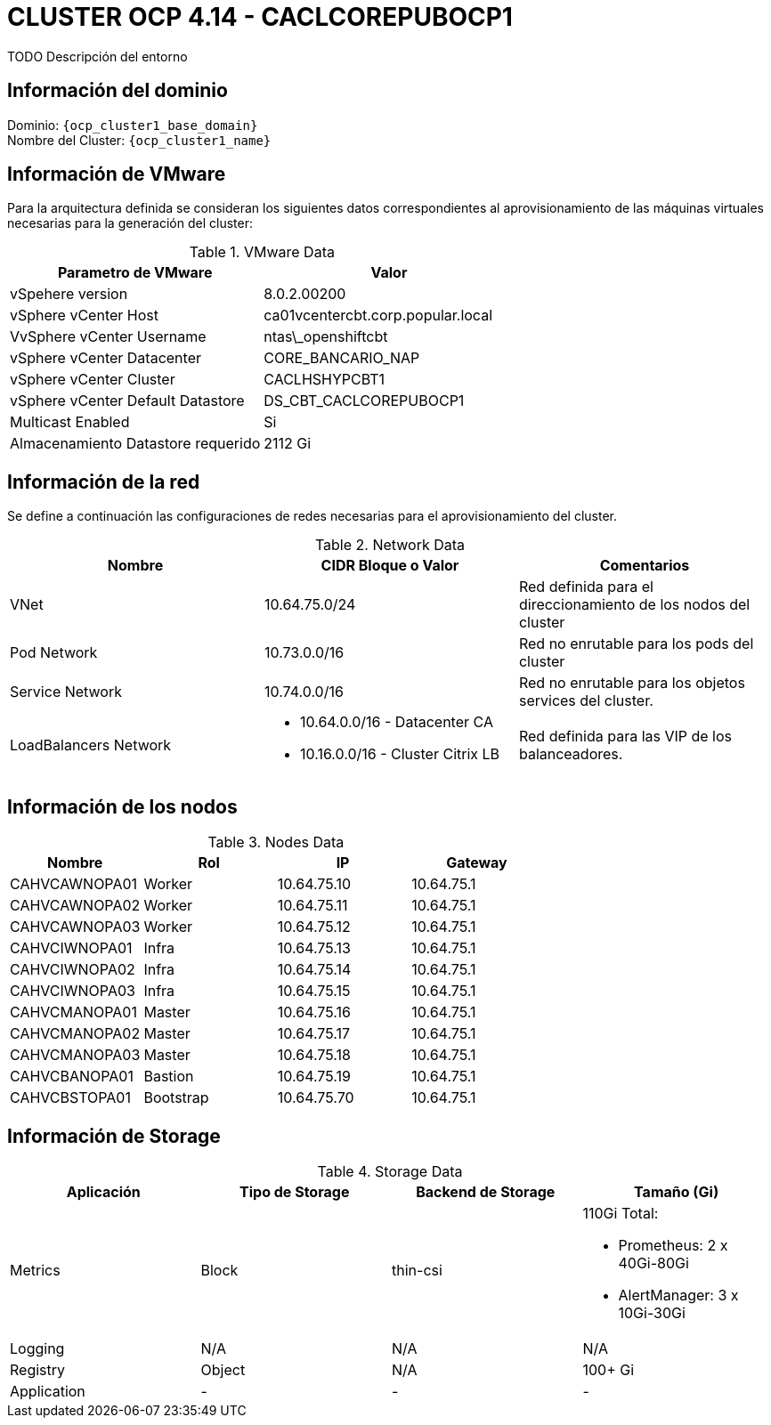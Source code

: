 = CLUSTER OCP 4.14 - CACLCOREPUBOCP1
TODO Descripción del entorno

== Información del dominio

Dominio: `{ocp_cluster1_base_domain}` +
Nombre del Cluster: `{ocp_cluster1_name}`

== Información de VMware
Para la arquitectura definida se consideran los siguientes datos correspondientes al aprovisionamiento de las máquinas virtuales necesarias para la generación del cluster:

.VMware Data
[options="header"]
|===
|Parametro de VMware | Valor

|vSpehere version
|8.0.2.00200

|vSphere vCenter Host
|ca01vcentercbt.corp.popular.local

|VvSphere vCenter Username
|ntas\_openshiftcbt

|vSphere vCenter Datacenter
|CORE_BANCARIO_NAP

|vSphere vCenter Cluster
|CACLHSHYPCBT1

|vSphere vCenter Default Datastore
|DS_CBT_CACLCOREPUBOCP1

|Multicast Enabled
|Si

|Almacenamiento Datastore requerido
|2112 Gi

|===

== Información de la red
Se define a continuación las configuraciones de redes necesarias para el aprovisionamiento del cluster. 

.Network Data
[options="header"]
|===
|Nombre | CIDR Bloque o Valor | Comentarios

|VNet
|10.64.75.0/24
|Red definida para el direccionamiento de los nodos del cluster

|Pod Network
|10.73.0.0/16
|Red no enrutable para los pods del cluster

|Service Network
|10.74.0.0/16
|Red no enrutable para los objetos services del cluster.

|LoadBalancers Network
a|
- 10.64.0.0/16 - Datacenter CA 
- 10.16.0.0/16 - Cluster Citrix LB 
|Red definida para las VIP de los balanceadores.

|===

== Información de los nodos

.Nodes Data
[options="header"]
|===
|Nombre |Rol |IP |Gateway

|CAHVCAWNOPA01
|Worker
|10.64.75.10
|10.64.75.1

|CAHVCAWNOPA02
|Worker
|10.64.75.11
|10.64.75.1

|CAHVCAWNOPA03
|Worker
|10.64.75.12
|10.64.75.1

|CAHVCIWNOPA01
|Infra
|10.64.75.13
|10.64.75.1

|CAHVCIWNOPA02
|Infra
|10.64.75.14
|10.64.75.1

|CAHVCIWNOPA03
|Infra
|10.64.75.15
|10.64.75.1

|CAHVCMANOPA01
|Master
|10.64.75.16
|10.64.75.1

|CAHVCMANOPA02
|Master
|10.64.75.17
|10.64.75.1

|CAHVCMANOPA03
|Master
|10.64.75.18
|10.64.75.1

|CAHVCBANOPA01
|Bastion
|10.64.75.19
|10.64.75.1

|CAHVCBSTOPA01
|Bootstrap
|10.64.75.70
|10.64.75.1

|===



== Información de Storage

.Storage Data
[options="header"]
|===
|Aplicación |Tipo de Storage  |Backend de Storage |Tamaño (Gi)

|Metrics
|Block
|thin-csi
a| 110Gi Total:

* Prometheus: 2 x 40Gi-80Gi 
* AlertManager: 3 x 10Gi-30Gi

|Logging
|N/A
|N/A
|N/A

|Registry
|Object
|N/A
|100+ Gi

|Application
|-
|-
|-
|===
